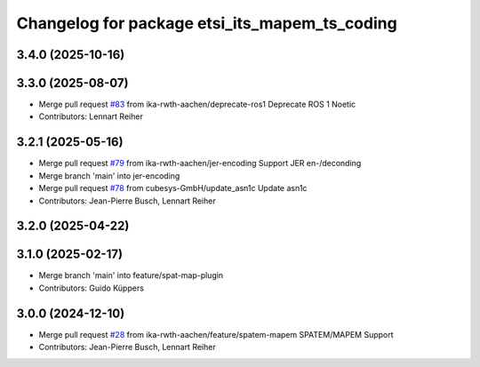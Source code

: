 ^^^^^^^^^^^^^^^^^^^^^^^^^^^^^^^^^^^^^^^^^^^^^^
Changelog for package etsi_its_mapem_ts_coding
^^^^^^^^^^^^^^^^^^^^^^^^^^^^^^^^^^^^^^^^^^^^^^

3.4.0 (2025-10-16)
------------------

3.3.0 (2025-08-07)
------------------
* Merge pull request `#83 <https://github.com/ika-rwth-aachen/etsi_its_messages/issues/83>`_ from ika-rwth-aachen/deprecate-ros1
  Deprecate ROS 1 Noetic
* Contributors: Lennart Reiher

3.2.1 (2025-05-16)
------------------
* Merge pull request `#79 <https://github.com/ika-rwth-aachen/etsi_its_messages/issues/79>`_ from ika-rwth-aachen/jer-encoding
  Support JER en-/deconding
* Merge branch 'main' into jer-encoding
* Merge pull request `#78 <https://github.com/ika-rwth-aachen/etsi_its_messages/issues/78>`_ from cubesys-GmbH/update_asn1c
  Update asn1c
* Contributors: Jean-Pierre Busch, Lennart Reiher

3.2.0 (2025-04-22)
------------------

3.1.0 (2025-02-17)
------------------
* Merge branch 'main' into feature/spat-map-plugin
* Contributors: Guido Küppers

3.0.0 (2024-12-10)
------------------
* Merge pull request `#28 <https://github.com/ika-rwth-aachen/etsi_its_messages/issues/28>`_ from ika-rwth-aachen/feature/spatem-mapem
  SPATEM/MAPEM Support
* Contributors: Jean-Pierre Busch, Lennart Reiher
